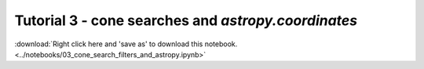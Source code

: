 Tutorial 3 - cone searches and `astropy.coordinates`
=====================================================

:download:`Right click here and 'save as' to download this notebook. <../notebooks/03_cone_search_filters_and_astropy.ipynb>`

.. raw:: html
   :file: 03_cone_search_filters_and_astropy.html